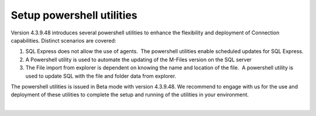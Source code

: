 Setup powershell utilities
==========================

Version 4.3.9.48 introduces several powershell utilities to enhance the
flexibility and deployment of Connection capabilities. Distinct
scenarios are covered:

#. SQL Express does not allow the use of agents.  The powershell
   utilities enable scheduled updates for SQL Express.
#. A Powershell utility is used to automate the updating of the M-Files
   version on the SQL server 
#. The File import from explorer is dependent on knowing the name and
   location of the file.  A powershell utility is used to update SQL
   with the file and folder data from explorer.

The powershell utilities is issued in Beta mode with version 4.3.9.48. 
We recommend to engage with us for the use and deployment of these
utilities to complete the setup and running of the utilities in your
environment.

| 
